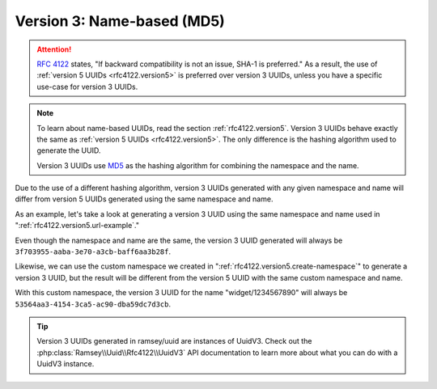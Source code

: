 .. _rfc4122.version3:

===========================
Version 3: Name-based (MD5)
===========================

.. attention::

    `RFC 4122`_ states, "If backward compatibility is not an issue, SHA-1 is
    preferred." As a result, the use of :ref:`version 5 UUIDs
    <rfc4122.version5>` is preferred over version 3 UUIDs, unless you have a
    specific use-case for version 3 UUIDs.

.. note::

    To learn about name-based UUIDs, read the section :ref:`rfc4122.version5`.
    Version 3 UUIDs behave exactly the same as :ref:`version 5 UUIDs
    <rfc4122.version5>`. The only difference is the hashing algorithm used to
    generate the UUID.

    Version 3 UUIDs use `MD5`_ as the hashing algorithm for combining
    the namespace and the name.

Due to the use of a different hashing algorithm, version 3 UUIDs generated with
any given namespace and name will differ from version 5 UUIDs generated using
the same namespace and name.

As an example, let's take a look at generating a version 3 UUID using the same
namespace and name used in ":ref:`rfc4122.version5.url-example`."

.. code-block:: php
    :caption: Generate a version 3, name-based UUID for a URL
    :name: rfc4122.version3.url-example

    use Ramsey\Uuid\Uuid;

    $uuid = Uuid::uuid3(Uuid::NAMESPACE_URL, 'https://www.php.net');

Even though the namespace and name are the same, the version 3 UUID generated
will always be ``3f703955-aaba-3e70-a3cb-baff6aa3b28f``.

Likewise, we can use the custom namespace we created in
":ref:`rfc4122.version5.create-namespace`" to generate a version 3 UUID, but the
result will be different from the version 5 UUID with the same custom namespace
and name.

.. code-block:: php
    :caption: Use a custom namespace to create version 3, name-based UUIDs
    :name: rfc4122.version3.custom-example

    use Ramsey\Uuid\Uuid;

    const WIDGET_NAMESPACE = '4bdbe8ec-5cb5-11ea-bc55-0242ac130003';

    $uuid = Uuid::uuid3(WIDGET_NAMESPACE, 'widget/1234567890');

With this custom namespace, the version 3 UUID for the name "widget/1234567890"
will always be ``53564aa3-4154-3ca5-ac90-dba59dc7d3cb``.

.. tip::

    Version 3 UUIDs generated in ramsey/uuid are instances of UuidV3. Check out
    the :php:class:`Ramsey\\Uuid\\Rfc4122\\UuidV3` API documentation to learn
    more about what you can do with a UuidV3 instance.


.. _RFC 4122: https://tools.ietf.org/html/rfc4122
.. _MD5: https://en.wikipedia.org/wiki/MD5
